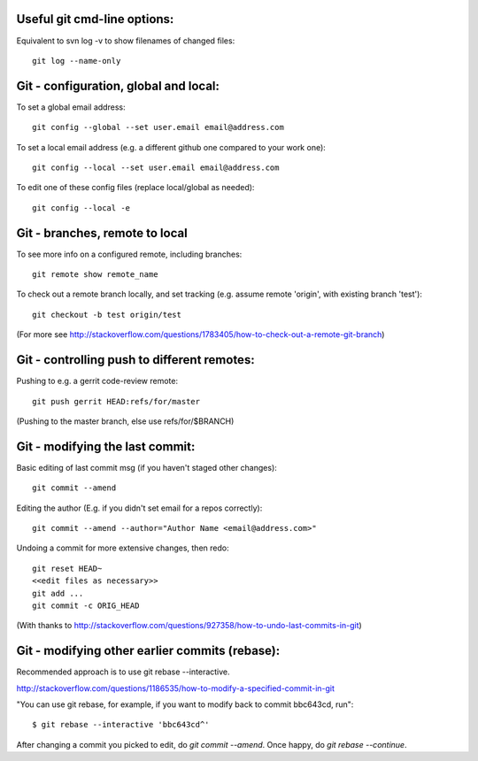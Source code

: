 
Useful git cmd-line options:
----------------------------

Equivalent to svn log -v to show filenames of changed files::

  git log --name-only

Git - configuration, global and local:
--------------------------------------

To set a global email address::

  git config --global --set user.email email@address.com

To set a local email address (e.g. a different github one
compared to your work one)::

  git config --local --set user.email email@address.com

To edit one of these config files (replace local/global as 
needed)::

  git config --local -e

Git - branches, remote to local
-------------------------------

To see more info on a configured remote, including branches::

  git remote show remote_name

To check out a remote branch locally, and set tracking (e.g.
assume remote 'origin', with existing branch 'test')::

  git checkout -b test origin/test

(For more see http://stackoverflow.com/questions/1783405/how-to-check-out-a-remote-git-branch)

Git - controlling push to different remotes:
--------------------------------------------

Pushing to e.g. a gerrit code-review remote::

  git push gerrit HEAD:refs/for/master 

(Pushing to the master branch, else use refs/for/$BRANCH)

Git - modifying the last commit:
--------------------------------

Basic editing of last commit msg (if you haven't staged other changes)::

  git commit --amend

Editing the author (E.g. if you didn't set email for a repos correctly)::

  git commit --amend --author="Author Name <email@address.com>"

Undoing a commit for more extensive changes, then redo::

 git reset HEAD~
 <<edit files as necessary>>
 git add ...
 git commit -c ORIG_HEAD

(With thanks to http://stackoverflow.com/questions/927358/how-to-undo-last-commits-in-git)

Git - modifying other earlier commits (rebase):
-----------------------------------------------

Recommended approach is to use git rebase --interactive.

http://stackoverflow.com/questions/1186535/how-to-modify-a-specified-commit-in-git

"You can use git rebase, for example, if you want to modify back to commit bbc643cd, run"::

 $ git rebase --interactive 'bbc643cd^'

After changing a commit you picked to edit, do `git commit --amend`.
Once happy, do `git rebase --continue`.
